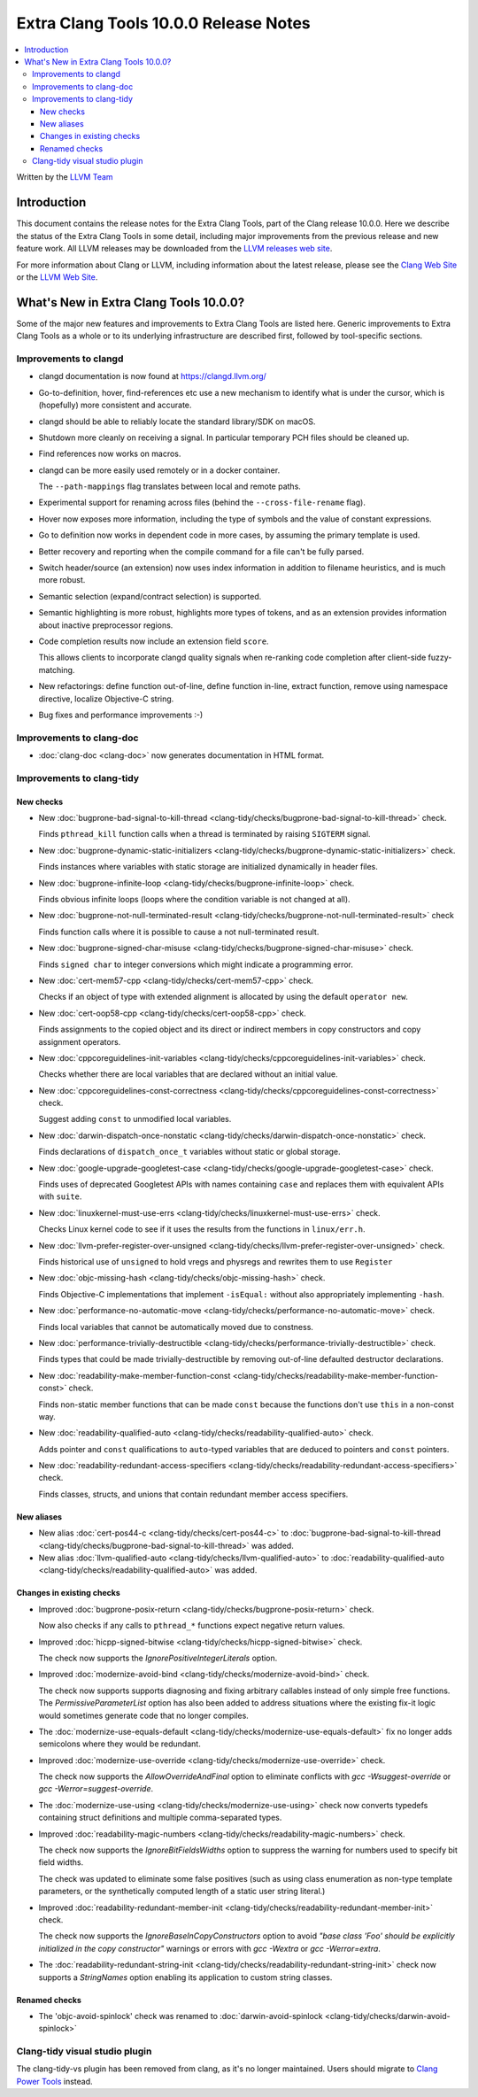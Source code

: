 ======================================
Extra Clang Tools 10.0.0 Release Notes
======================================

.. contents::
   :local:
   :depth: 3

Written by the `LLVM Team <https://llvm.org/>`_

Introduction
============

This document contains the release notes for the Extra Clang Tools, part of the
Clang release 10.0.0. Here we describe the status of the Extra Clang Tools in
some detail, including major improvements from the previous release and new
feature work. All LLVM releases may be downloaded from the `LLVM releases web
site <https://llvm.org/releases/>`_.

For more information about Clang or LLVM, including information about
the latest release, please see the `Clang Web Site <https://clang.llvm.org>`_ or
the `LLVM Web Site <https://llvm.org>`_.

What's New in Extra Clang Tools 10.0.0?
=======================================

Some of the major new features and improvements to Extra Clang Tools are listed
here. Generic improvements to Extra Clang Tools as a whole or to its underlying
infrastructure are described first, followed by tool-specific sections.


Improvements to clangd
----------------------

- clangd documentation is now found at https://clangd.llvm.org/

- Go-to-definition, hover, find-references etc use a new mechanism to identify
  what is under the cursor, which is (hopefully) more consistent and accurate.

- clangd should be able to reliably locate the standard library/SDK on macOS.

- Shutdown more cleanly on receiving a signal. In particular temporary PCH files
  should be cleaned up.

- Find references now works on macros.

- clangd can be more easily used remotely or in a docker container.

  The ``--path-mappings`` flag translates between local and remote paths.

- Experimental support for renaming across files (behind the
  ``--cross-file-rename`` flag).

- Hover now exposes more information, including the type of symbols and the
  value of constant expressions.

- Go to definition now works in dependent code in more cases, by assuming the
  primary template is used.

- Better recovery and reporting when the compile command for a file can't be
  fully parsed.

- Switch header/source (an extension) now uses index information in addition
  to filename heuristics, and is much more robust.

- Semantic selection (expand/contract selection) is supported.

- Semantic highlighting is more robust, highlights more types of tokens, and
  as an extension provides information about inactive preprocessor regions.

- Code completion results now include an extension field ``score``.

  This allows clients to incorporate clangd quality signals when re-ranking code
  completion after client-side fuzzy-matching.

- New refactorings:
  define function out-of-line, define function in-line, extract function,
  remove using namespace directive, localize Objective-C string.

- Bug fixes and performance improvements :-)

Improvements to clang-doc
-------------------------

- :doc:`clang-doc <clang-doc>` now generates documentation in HTML format.

Improvements to clang-tidy
--------------------------

New checks
^^^^^^^^^^

- New :doc:`bugprone-bad-signal-to-kill-thread
  <clang-tidy/checks/bugprone-bad-signal-to-kill-thread>` check.

  Finds ``pthread_kill`` function calls when a thread is terminated by
  raising ``SIGTERM`` signal.

- New :doc:`bugprone-dynamic-static-initializers
  <clang-tidy/checks/bugprone-dynamic-static-initializers>` check.

  Finds instances where variables with static storage are initialized
  dynamically in header files.

- New :doc:`bugprone-infinite-loop
  <clang-tidy/checks/bugprone-infinite-loop>` check.

  Finds obvious infinite loops (loops where the condition variable is not
  changed at all).

- New :doc:`bugprone-not-null-terminated-result
  <clang-tidy/checks/bugprone-not-null-terminated-result>` check

  Finds function calls where it is possible to cause a not null-terminated
  result.

- New :doc:`bugprone-signed-char-misuse
  <clang-tidy/checks/bugprone-signed-char-misuse>` check.

  Finds ``signed char`` to integer conversions which might indicate a
  programming error.

- New :doc:`cert-mem57-cpp
  <clang-tidy/checks/cert-mem57-cpp>` check.

  Checks if an object of type with extended alignment is allocated by using
  the default ``operator new``.

- New :doc:`cert-oop58-cpp
  <clang-tidy/checks/cert-oop58-cpp>` check.

  Finds assignments to the copied object and its direct or indirect members
  in copy constructors and copy assignment operators.

- New :doc:`cppcoreguidelines-init-variables
  <clang-tidy/checks/cppcoreguidelines-init-variables>` check.

  Checks whether there are local variables that are declared without an initial
  value.

- New :doc:`cppcoreguidelines-const-correctness
  <clang-tidy/checks/cppcoreguidelines-const-correctness>` check.

  Suggest adding ``const`` to unmodified local variables.

- New :doc:`darwin-dispatch-once-nonstatic
  <clang-tidy/checks/darwin-dispatch-once-nonstatic>` check.

  Finds declarations of ``dispatch_once_t`` variables without static or global
  storage.

- New :doc:`google-upgrade-googletest-case
  <clang-tidy/checks/google-upgrade-googletest-case>` check.

  Finds uses of deprecated Googletest APIs with names containing ``case`` and
  replaces them with equivalent APIs with ``suite``.

- New :doc:`linuxkernel-must-use-errs
  <clang-tidy/checks/linuxkernel-must-use-errs>` check.

  Checks Linux kernel code to see if it uses the results from the functions in
  ``linux/err.h``.

- New :doc:`llvm-prefer-register-over-unsigned
  <clang-tidy/checks/llvm-prefer-register-over-unsigned>` check.

  Finds historical use of ``unsigned`` to hold vregs and physregs and rewrites
  them to use ``Register``

- New :doc:`objc-missing-hash
  <clang-tidy/checks/objc-missing-hash>` check.

  Finds Objective-C implementations that implement ``-isEqual:`` without also
  appropriately implementing ``-hash``.

- New :doc:`performance-no-automatic-move
  <clang-tidy/checks/performance-no-automatic-move>` check.

  Finds local variables that cannot be automatically moved due to constness.

- New :doc:`performance-trivially-destructible
  <clang-tidy/checks/performance-trivially-destructible>` check.

  Finds types that could be made trivially-destructible by removing out-of-line
  defaulted destructor declarations.

- New :doc:`readability-make-member-function-const
  <clang-tidy/checks/readability-make-member-function-const>` check.

  Finds non-static member functions that can be made ``const``
  because the functions don't use ``this`` in a non-const way.

- New :doc:`readability-qualified-auto
  <clang-tidy/checks/readability-qualified-auto>` check.

  Adds pointer and ``const`` qualifications to ``auto``-typed variables
  that are deduced to pointers and ``const`` pointers.

- New :doc:`readability-redundant-access-specifiers
  <clang-tidy/checks/readability-redundant-access-specifiers>` check.

  Finds classes, structs, and unions that contain redundant member
  access specifiers.

New aliases
^^^^^^^^^^^

- New alias :doc:`cert-pos44-c
  <clang-tidy/checks/cert-pos44-c>` to
  :doc:`bugprone-bad-signal-to-kill-thread
  <clang-tidy/checks/bugprone-bad-signal-to-kill-thread>` was added.

- New alias :doc:`llvm-qualified-auto
  <clang-tidy/checks/llvm-qualified-auto>` to
  :doc:`readability-qualified-auto
  <clang-tidy/checks/readability-qualified-auto>` was added.

Changes in existing checks
^^^^^^^^^^^^^^^^^^^^^^^^^^

- Improved :doc:`bugprone-posix-return
  <clang-tidy/checks/bugprone-posix-return>` check.

  Now also checks if any calls to ``pthread_*`` functions expect negative
  return values.

- Improved :doc:`hicpp-signed-bitwise
  <clang-tidy/checks/hicpp-signed-bitwise>` check.

  The check now supports the `IgnorePositiveIntegerLiterals` option.

- Improved :doc:`modernize-avoid-bind
  <clang-tidy/checks/modernize-avoid-bind>` check.

  The check now supports supports diagnosing and fixing arbitrary callables
  instead of only simple free functions. The `PermissiveParameterList` option
  has also been added to address situations where the existing fix-it logic
  would sometimes generate code that no longer compiles.

- The :doc:`modernize-use-equals-default
  <clang-tidy/checks/modernize-use-equals-default>` fix no longer adds
  semicolons where they would be redundant.

- Improved :doc:`modernize-use-override
  <clang-tidy/checks/modernize-use-override>` check.

  The check now supports the `AllowOverrideAndFinal` option to eliminate
  conflicts with `gcc -Wsuggest-override` or `gcc -Werror=suggest-override`.

- The :doc:`modernize-use-using
  <clang-tidy/checks/modernize-use-using>` check now converts typedefs
  containing struct definitions and multiple comma-separated types.

- Improved :doc:`readability-magic-numbers
  <clang-tidy/checks/readability-magic-numbers>` check.

  The check now supports the `IgnoreBitFieldsWidths` option to suppress
  the warning for numbers used to specify bit field widths.

  The check was updated to eliminate some false positives (such as using
  class enumeration as non-type template parameters, or the synthetically
  computed length of a static user string literal.)

- Improved :doc:`readability-redundant-member-init
  <clang-tidy/checks/readability-redundant-member-init>` check.

  The check  now supports the `IgnoreBaseInCopyConstructors` option to avoid
  `"base class 'Foo' should be explicitly initialized in the copy constructor"`
  warnings or errors with `gcc -Wextra` or `gcc -Werror=extra`.

- The :doc:`readability-redundant-string-init
  <clang-tidy/checks/readability-redundant-string-init>` check now supports a
  `StringNames` option enabling its application to custom string classes.

Renamed checks
^^^^^^^^^^^^^^

- The 'objc-avoid-spinlock' check was renamed to :doc:`darwin-avoid-spinlock
  <clang-tidy/checks/darwin-avoid-spinlock>`


Clang-tidy visual studio plugin
-------------------------------

The clang-tidy-vs plugin has been removed from clang, as
it's no longer maintained. Users should migrate to
`Clang Power Tools <https://marketplace.visualstudio.com/items?itemName=caphyon.ClangPowerTools>`_
instead.
